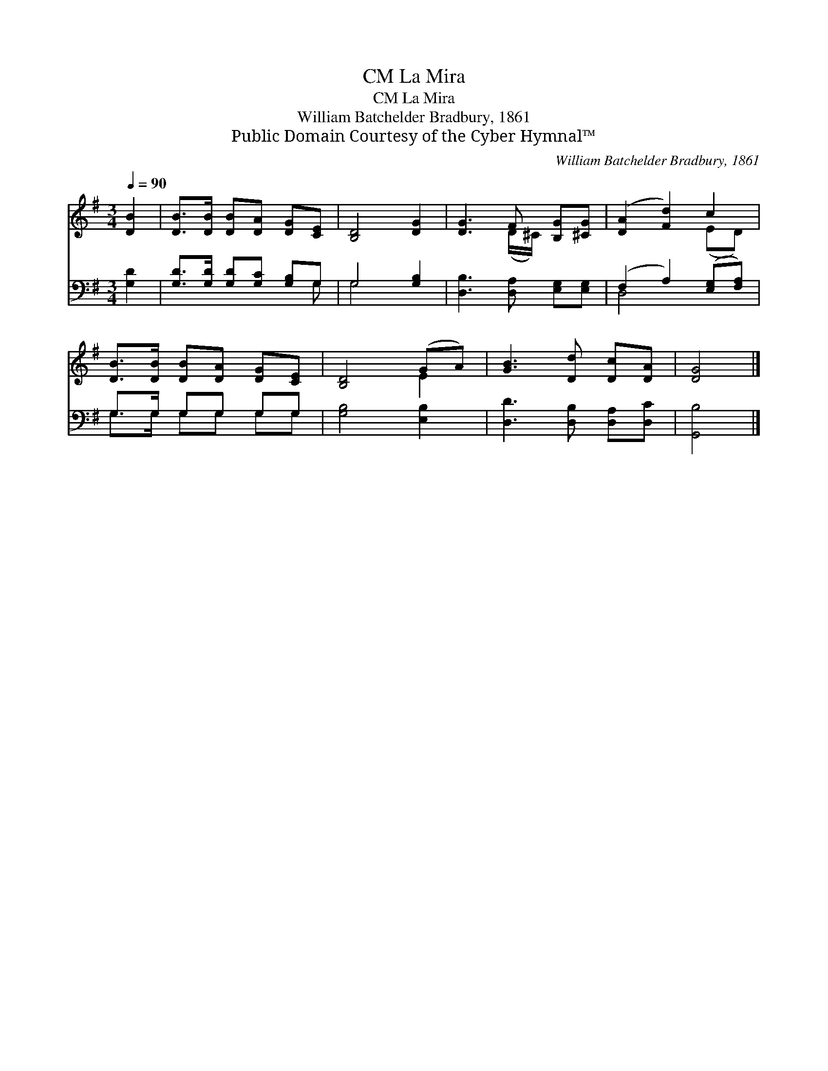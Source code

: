 X:1
T:La Mira, CM
T:La Mira, CM
T:William Batchelder Bradbury, 1861
T:Public Domain Courtesy of the Cyber Hymnal™
C:William Batchelder Bradbury, 1861
Z:Public Domain
Z:Courtesy of the Cyber Hymnal™
%%score ( 1 2 ) ( 3 4 )
L:1/8
Q:1/4=90
M:3/4
K:G
V:1 treble 
V:2 treble 
V:3 bass 
V:4 bass 
V:1
 [DB]2 | [DB]>[DB] [DB][DA] [DG][CE] | [B,D]4 [DG]2 | [DG]3 F [B,G][^CG] | ([DA]2 [Fd]2) c2 | %5
 [DB]>[DB] [DB][DA] [DG][CE] | [B,D]4 (GA) | [GB]3 [Dd] [Dc][DA] | [DG]4 |] %9
V:2
 x2 | x6 | x6 | x3 (D/^C/) x2 | x4 (ED) | x6 | x4 E2 | x6 | x4 |] %9
V:3
 [G,D]2 | [G,D]>[G,D] [G,D][G,C] [G,B,]G, | G,4 [G,B,]2 | [D,B,]3 [D,A,] [E,G,][E,G,] | %4
 (F,2 A,2) ([E,G,][F,A,]) | G,>G, G,G, G,G, | [G,B,]4 [E,B,]2 | [D,D]3 [D,B,] [D,A,][D,C] | %8
 [G,,B,]4 |] %9
V:4
 x2 | x5 G, | G,4 x2 | x6 | D,4 x2 | G,>G, G,G, G,G, | x6 | x6 | x4 |] %9

